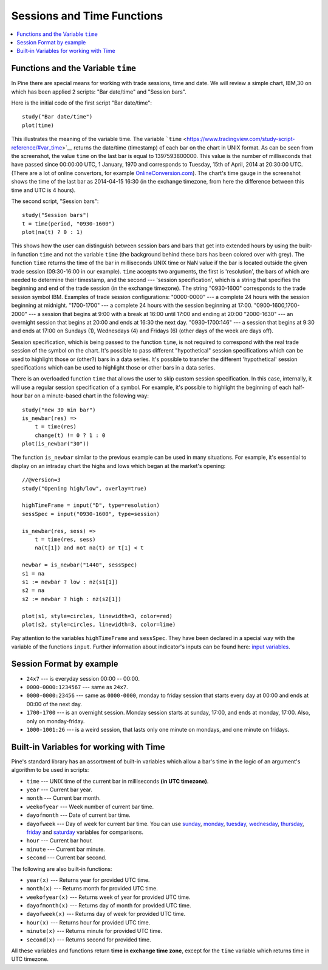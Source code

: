 Sessions and Time Functions
===========================

.. contents:: :local:
    :depth: 2

Functions and the Variable ``time``
-----------------------------------

In Pine there are special means for working with trade sessions, time
and date. We will review a simple chart, IBM,30 on which has been
applied 2 scripts: "Bar date/time" and "Session bars".

.. image:: images/Chart_time_1.png


Here is the initial code of the first script "Bar date/time":

::

    study("Bar date/time")
    plot(time)

This illustrates the meaning of the variable time. The variable
```time`` <https://www.tradingview.com/study-script-reference/#var_time>`__
returns the date/time (timestamp) of each bar on the chart in UNIX
format. As can be seen from the screenshot, the value ``time`` on the
last bar is equal to 1397593800000. This value is the number of
milliseconds that have passed since 00:00:00 UTC, 1 January, 1970 and
corresponds to Tuesday, 15th of April, 2014 at 20:30:00 UTC. (There are
a lot of online convertors, for example
`OnlineConversion.com <http://www.onlineconversion.com/unix_time.htm>`__).
The chart's time gauge in the screenshot shows the time of the last bar
as 2014-04-15 16:30 (in the exchange timezone, from here the difference
between this time and UTC is 4 hours).

The second script, "Session bars":

::

    study("Session bars")
    t = time(period, "0930-1600")
    plot(na(t) ? 0 : 1)

This shows how the user can distinguish between session bars and bars
that get into extended hours by using the built-in function ``time`` and
not the variable ``time`` (the background behind these bars has been
colored over with grey). The function ``time`` returns the time of the
bar in milliseconds UNIX time or NaN value if the bar is located outside
the given trade session (09:30-16:00 in our example). ``time`` accepts
two arguments, the first is 'resolution', the bars of which are needed
to determine their timestamp, and the second --- 'session specification',
which is a string that specifies the beginning and end of the trade
session (in the exchange timezone). The string "0930-1600" corresponds
to the trade session symbol IBM. Examples of trade session
configurations: "0000-0000" --- a complete 24 hours with the session
beginning at midnight. "1700-1700" --- a complete 24 hours with the
session beginning at 17:00. "0900-1600,1700-2000" --- a session that
begins at 9:00 with a break at 16:00 until 17:00 and ending at 20:00
"2000-1630" --- an overnight session that begins at 20:00 and ends at
16:30 the next day. "0930-1700:146" --- a session that begins at 9:30 and
ends at 17:00 on Sundays (1), Wednesdays (4) and Fridays (6) (other days
of the week are days off).

Session specification, which is being passed to the function ``time``,
is not required to correspond with the real trade session of the symbol
on the chart. It's possible to pass different "hypothetical" session
specifications which can be used to highlight those or (other?) bars in
a data series. It's possible to transfer the different 'hypothetical'
session specifications which can be used to highlight those or other
bars in a data series.

There is an overloaded function ``time`` that allows the user to skip
custom session specification. In this case, internally, it will use a
regular session specification of a symbol. For example, it's possible to
highlight the beginning of each half-hour bar on a minute-based chart in
the following way:

::

    study("new 30 min bar")
    is_newbar(res) =>
        t = time(res)
        change(t) != 0 ? 1 : 0
    plot(is_newbar("30"))

.. image:: images/Chart_time_2.png


The function ``is_newbar`` similar to the previous example can be used
in many situations. For example, it's essential to display on an
intraday chart the highs and lows which began at the market's opening:

::

    //@version=3
    study("Opening high/low", overlay=true)

    highTimeFrame = input("D", type=resolution)
    sessSpec = input("0930-1600", type=session)

    is_newbar(res, sess) =>
        t = time(res, sess)
        na(t[1]) and not na(t) or t[1] < t

    newbar = is_newbar("1440", sessSpec)
    s1 = na
    s1 := newbar ? low : nz(s1[1])
    s2 = na
    s2 := newbar ? high : nz(s2[1])

    plot(s1, style=circles, linewidth=3, color=red)
    plot(s2, style=circles, linewidth=3, color=lime)

.. image:: images/Chart_time_3.png


Pay attention to the variables ``highTimeFrame`` and ``sessSpec``. They
have been declared in a special way with the variable of the functions
``input``. Further information about indicator's inputs can be found
here: `input
variables <http:////www.tradingview.com/study-script-reference/#fun_input>`__.

Session Format by example
-------------------------

-  ``24x7`` --- is everyday session 00:00 -- 00:00.
-  ``0000-0000:1234567`` --- same as ``24x7``.
-  ``0000-0000:23456`` --- same as ``0000-0000``, monday to friday session
   that starts every day at 00:00 and ends at 00:00 of the next day.
-  ``1700-1700`` --- is an overnight session. Monday session starts at
   sunday, 17:00, and ends at monday, 17:00. Also, only on
   monday-friday.
-  ``1000-1001:26`` --- is a weird session, that lasts only one minute on
   mondays, and one minute on fridays.

Built-in Variables for working with Time
----------------------------------------

Pine's standard library has an assortment of built-in variables which
allow a bar's time in the logic of an argument's algorithm to be used in
scripts:

-  ``time`` --- UNIX time of the current bar in milliseconds **(in UTC
   timezone)**.
-  ``year`` --- Current bar year.
-  ``month`` --- Current bar month.
-  ``weekofyear`` --- Week number of current bar time.
-  ``dayofmonth`` --- Date of current bar time.
-  ``dayofweek`` --- Day of week for current bar time. You can use
   `sunday <https://www.tradingview.com/study-script-reference/#var_sunday>`__,
   `monday <https://www.tradingview.com/study-script-reference/#var_monday>`__,
   `tuesday <https://www.tradingview.com/study-script-reference/#var_tuesday>`__,
   `wednesday <https://www.tradingview.com/study-script-reference/#var_wednesday>`__,
   `thursday <https://www.tradingview.com/study-script-reference/#var_thursday>`__,
   `friday <https://www.tradingview.com/study-script-reference/#var_friday>`__
   and
   `saturday <https://www.tradingview.com/study-script-reference/#var_saturday>`__
   variables for comparisons.
-  ``hour`` --- Current bar hour.
-  ``minute`` --- Current bar minute.
-  ``second`` --- Current bar second.

The following are also built-in functions:

-  ``year(x)`` --- Returns year for provided UTC time.
-  ``month(x)`` --- Returns month for provided UTC time.
-  ``weekofyear(x)`` --- Returns week of year for provided UTC time.
-  ``dayofmonth(x)`` --- Returns day of month for provided UTC time.
-  ``dayofweek(x)`` --- Returns day of week for provided UTC time.
-  ``hour(x)`` --- Returns hour for provided UTC time.
-  ``minute(x)`` --- Returns minute for provided UTC time.
-  ``second(x)`` --- Returns second for provided time.

All these variables and functions return **time in exchange time zone**,
except for the ``time`` variable which returns time in UTC timezone.

